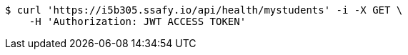 [source,bash]
----
$ curl 'https://i5b305.ssafy.io/api/health/mystudents' -i -X GET \
    -H 'Authorization: JWT ACCESS TOKEN'
----